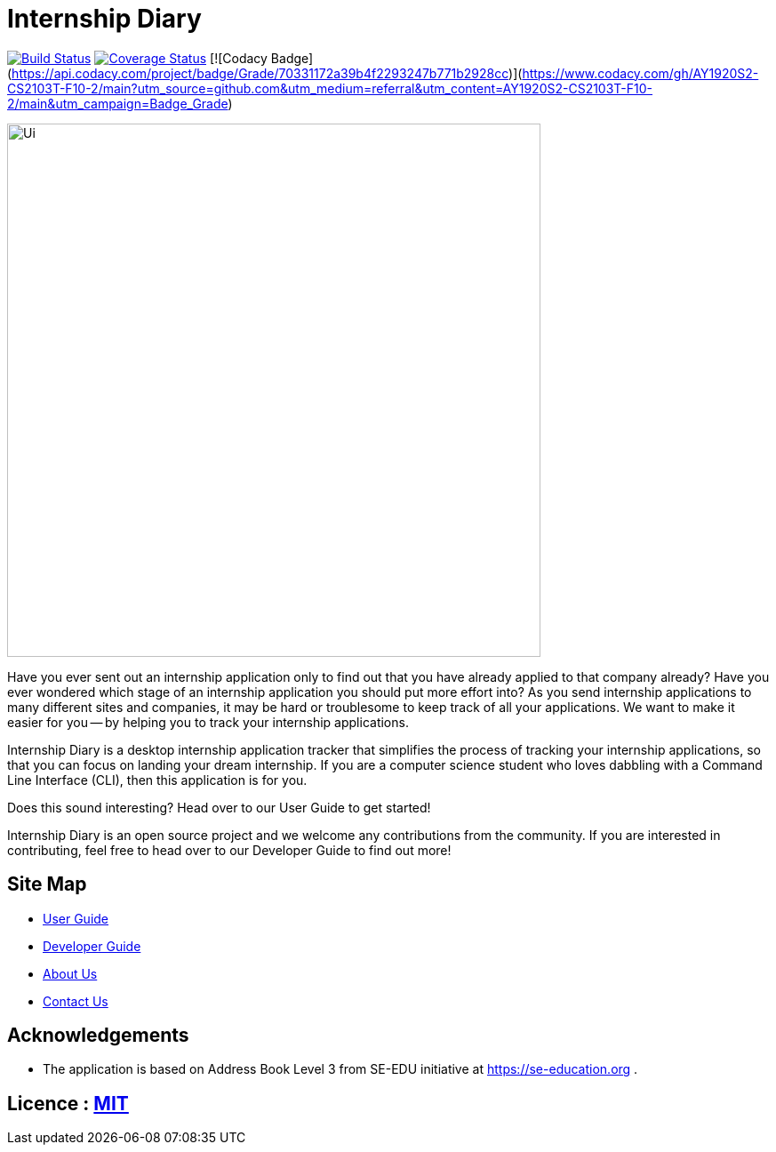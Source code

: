 = Internship Diary
ifdef::env-github,env-browser[:relfileprefix: docs/]

https://travis-ci.com/AY1920S2-CS2103T-F10-2/main[image:https://travis-ci.com/AY1920S2-CS2103T-F10-2/main.svg?branch=master[Build Status]]
// https://ci.appveyor.com/project/damithc/addressbook-level3[image:https://ci.appveyor.com/api/projects/status/3boko2x2vr5cc3w2?svg=true[Build status]]
https://coveralls.io/github/AY1920S2-CS2103T-F10-2/main?branch=master[image:https://coveralls.io/repos/github/AY1920S2-CS2103T-F10-2/main/badge.svg?branch=master[Coverage Status]]
[![Codacy Badge](https://api.codacy.com/project/badge/Grade/70331172a39b4f2293247b771b2928cc)](https://www.codacy.com/gh/AY1920S2-CS2103T-F10-2/main?utm_source=github.com&amp;utm_medium=referral&amp;utm_content=AY1920S2-CS2103T-F10-2/main&amp;utm_campaign=Badge_Grade)

ifdef::env-github[]
image::docs/images/Ui.png[width="600"]
endif::[]

ifndef::env-github[]
image::images/Ui.png[width="600"]
endif::[]

Have you ever sent out an internship application only to find out that you have already applied to that company already?
Have you ever wondered which stage of an internship application you should put more effort into?
As you send internship applications to many different sites and companies, it may be hard or troublesome to keep track of all your applications.
We want to make it easier for you -- by helping you to track your internship applications.

Internship Diary is a desktop internship application tracker that simplifies the process of tracking your internship applications, so that you can focus
on landing your dream internship. If you are a computer science student who loves dabbling with a Command Line Interface (CLI), then this application is for you.

Does this sound interesting? Head over to our User Guide to get started!

Internship Diary is an open source project and we welcome any contributions from the community. If you are interested in contributing, feel free to head over to our Developer Guide to find out more!

== Site Map

* <<UserGuide#, User Guide>>
* <<DeveloperGuide#, Developer Guide>>
* <<AboutUs#, About Us>>
* <<ContactUs#, Contact Us>>

== Acknowledgements

* The application is based on Address Book Level 3 from SE-EDU initiative at https://se-education.org .

== Licence : link:LICENSE[MIT]
